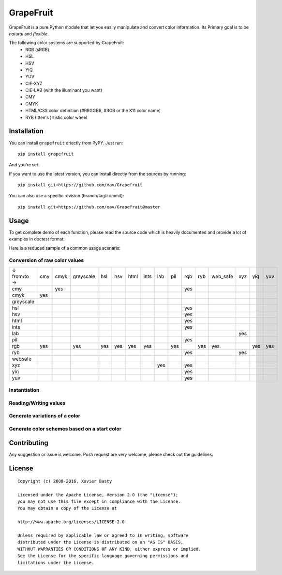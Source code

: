 ==========
GrapeFruit
==========

.. image:: https://img.shields.io/pypi/v/grapefruit.svg?style=flat
   :target: https://pypi.python.org/pypi/grapefruit/
   :alt: Latest PyPI version

.. image:: https://img.shields.io/travis/xav/Grapefruit/master.svg?style=flat
   :target: https://travis-ci.org/xav/grapefruit/
   :alt: Travis CI build status

.. image:: https://coveralls.io/repos/github/xav/Grapefruit/badge.svg?branch=master&style=flat
   :target: https://coveralls.io/github/xav/Grapefruit?branch=master
   :alt: Test coverage

.. image:: https://img.shields.io/github/license/xav/Grapefruit.svg?style=flat
   :alt: License

GrapeFruit is a pure Python module that let you easily manipulate and convert color information.
Its Primary goal is to be *natural* and *flexible*.

The following color systems are supported by GrapeFruit:
  * RGB (sRGB)
  * HSL
  * HSV
  * YIQ
  * YUV
  * CIE-XYZ
  * CIE-LAB (with the illuminant you want)
  * CMY
  * CMYK
  * HTML/CSS color definition (#RRGGBB, #RGB or the X11 color name)
  * RYB (Itten's )rtistic color wheel


Installation
============

You can install ``grapefruit`` driectly from PyPY. Just run::

  pip install grapefruit

And you're set.

If you want to use the latest version, you can install directly from the sources
by running::

  pip install git+https://github.com/xav/Grapefruit

You can also use a specific revision (branch/tag/commit)::

  pip install git+https://github.com/xav/Grapefruit@master


Usage
=====

To get complete demo of each function, please read the source code which is
heavily documented and provide a lot of examples in doctest format.

Here is a reduced sample of a common usage scenario:


Conversion of raw color values
------------------------------

+-------------+-----+------+-----------+-----+-----+------+------+-----+-----+-----+-----+----------+-----+-----+-----+
| ↓ from/to → | cmy | cmyk | greyscale | hsl | hsv | html | ints | lab | pil | rgb | ryb | web_safe | xyz | yiq | yuv |
+-------------+-----+------+-----------+-----+-----+------+------+-----+-----+-----+-----+----------+-----+-----+-----+
| cmy         |     | yes  |           |     |     |      |      |     |     | yes |     |          |     |     |     |
+-------------+-----+------+-----------+-----+-----+------+------+-----+-----+-----+-----+----------+-----+-----+-----+
| cmyk        | yes |      |           |     |     |      |      |     |     |     |     |          |     |     |     |
+-------------+-----+------+-----------+-----+-----+------+------+-----+-----+-----+-----+----------+-----+-----+-----+
| greyscale   |     |      |           |     |     |      |      |     |     |     |     |          |     |     |     |
+-------------+-----+------+-----------+-----+-----+------+------+-----+-----+-----+-----+----------+-----+-----+-----+
| hsl         |     |      |           |     |     |      |      |     |     | yes |     |          |     |     |     |
+-------------+-----+------+-----------+-----+-----+------+------+-----+-----+-----+-----+----------+-----+-----+-----+
| hsv         |     |      |           |     |     |      |      |     |     | yes |     |          |     |     |     |
+-------------+-----+------+-----------+-----+-----+------+------+-----+-----+-----+-----+----------+-----+-----+-----+
| html        |     |      |           |     |     |      |      |     |     | yes |     |          |     |     |     |
+-------------+-----+------+-----------+-----+-----+------+------+-----+-----+-----+-----+----------+-----+-----+-----+
| ints        |     |      |           |     |     |      |      |     |     | yes |     |          |     |     |     |
+-------------+-----+------+-----------+-----+-----+------+------+-----+-----+-----+-----+----------+-----+-----+-----+
| lab         |     |      |           |     |     |      |      |     |     |     |     |          | yes |     |     |
+-------------+-----+------+-----------+-----+-----+------+------+-----+-----+-----+-----+----------+-----+-----+-----+
| pil         |     |      |           |     |     |      |      |     |     | yes |     |          |     |     |     |
+-------------+-----+------+-----------+-----+-----+------+------+-----+-----+-----+-----+----------+-----+-----+-----+
| rgb         | yes |      | yes       | yes | yes | yes  | yes  |     | yes |     | yes | yes      |     | yes | yes |
+-------------+-----+------+-----------+-----+-----+------+------+-----+-----+-----+-----+----------+-----+-----+-----+
| ryb         |     |      |           |     |     |      |      |     |     | yes |     |          | yes |     |     |
+-------------+-----+------+-----------+-----+-----+------+------+-----+-----+-----+-----+----------+-----+-----+-----+
| websafe     |     |      |           |     |     |      |      |     |     |     |     |          |     |     |     |
+-------------+-----+------+-----------+-----+-----+------+------+-----+-----+-----+-----+----------+-----+-----+-----+
| xyz         |     |      |           |     |     |      |      | yes |     | yes |     |          |     |     |     |
+-------------+-----+------+-----------+-----+-----+------+------+-----+-----+-----+-----+----------+-----+-----+-----+
| yiq         |     |      |           |     |     |      |      |     |     | yes |     |          |     |     |     |
+-------------+-----+------+-----------+-----+-----+------+------+-----+-----+-----+-----+----------+-----+-----+-----+
| yuv         |     |      |           |     |     |      |      |     |     | yes |     |          |     |     |     |
+-------------+-----+------+-----------+-----+-----+------+------+-----+-----+-----+-----+----------+-----+-----+-----+


Instantiation
-------------


Reading/Writing values
----------------------


Generate variations of a color
------------------------------


Generate color schemes based on a start color
---------------------------------------------


Contributing
============

Any suggestion or issue is welcome. Push request are very welcome,
please check out the guidelines.



License
=========

::

  Copyright (c) 2008-2016, Xavier Basty

  Licensed under the Apache License, Version 2.0 (the "License");
  you may not use this file except in compliance with the License.
  You may obtain a copy of the License at

  http://www.apache.org/licenses/LICENSE-2.0

  Unless required by applicable law or agreed to in writing, software
  distributed under the License is distributed on an "AS IS" BASIS,
  WITHOUT WARRANTIES OR CONDITIONS OF ANY KIND, either express or implied.
  See the License for the specific language governing permissions and
  limitations under the License.
